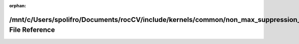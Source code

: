 .. meta::622ba12dc0706883832fc6afa364d11a5d2f5aae1d897c00b31fe013977ed15239d9a706ba8cb9c57fb012e8cdf6db4de776082385367661adb09a686d9f767f

:orphan:

.. title:: rocCV: /mnt/c/Users/spolifro/Documents/rocCV/include/kernels/common/non_max_suppression_helpers.hpp File Reference

/mnt/c/Users/spolifro/Documents/rocCV/include/kernels/common/non\_max\_suppression\_helpers.hpp File Reference
==============================================================================================================

.. container:: doxygen-content

   
   .. raw:: html
     :file: non__max__suppression__helpers_8hpp.html
